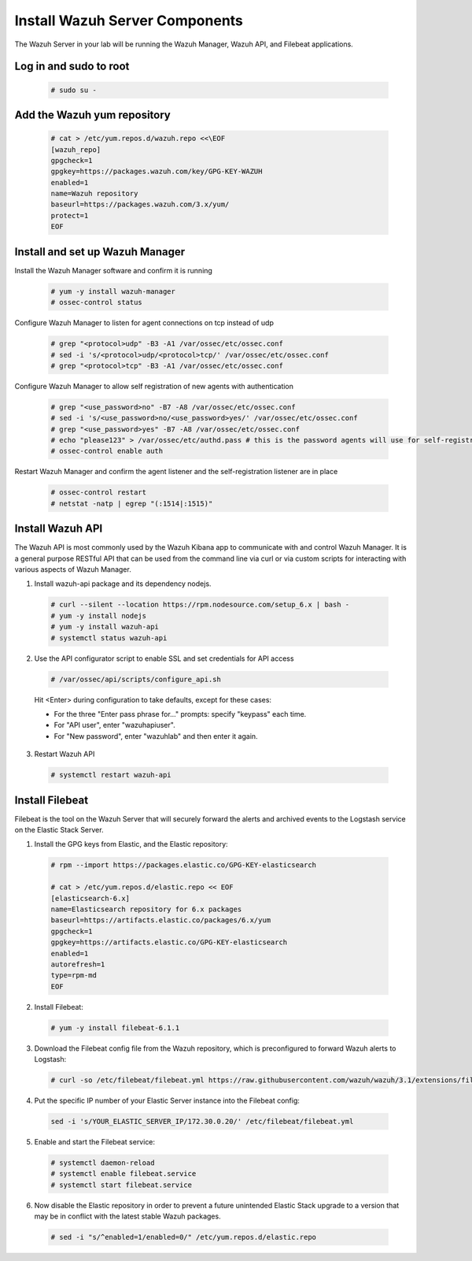 .. Copyright (C) 2018 Wazuh, Inc.

.. _build_lab_install_wazuh_server:

Install Wazuh Server Components
===============================

The Wazuh Server in your lab will be running the Wazuh Manager, Wazuh API, and Filebeat applications.

Log in and sudo to root
-----------------------

    .. code-block:: console

        # sudo su -

Add the Wazuh yum repository
----------------------------

     .. code-block:: console

         # cat > /etc/yum.repos.d/wazuh.repo <<\EOF
         [wazuh_repo]
         gpgcheck=1
         gpgkey=https://packages.wazuh.com/key/GPG-KEY-WAZUH
         enabled=1
         name=Wazuh repository
         baseurl=https://packages.wazuh.com/3.x/yum/
         protect=1
         EOF


Install and set up Wazuh Manager
--------------------------------

Install the Wazuh Manager software and confirm it is running

  .. code-block:: console

    # yum -y install wazuh-manager
    # ossec-control status


Configure Wazuh Manager to listen for agent connections on tcp instead of udp

  .. code-block:: console

    # grep "<protocol>udp" -B3 -A1 /var/ossec/etc/ossec.conf
    # sed -i 's/<protocol>udp/<protocol>tcp/' /var/ossec/etc/ossec.conf
    # grep "<protocol>tcp" -B3 -A1 /var/ossec/etc/ossec.conf


Configure Wazuh Manager to allow self registration of new agents with authentication

  .. code-block:: console

    # grep "<use_password>no" -B7 -A8 /var/ossec/etc/ossec.conf
    # sed -i 's/<use_password>no/<use_password>yes/' /var/ossec/etc/ossec.conf
    # grep "<use_password>yes" -B7 -A8 /var/ossec/etc/ossec.conf
    # echo "please123" > /var/ossec/etc/authd.pass # this is the password agents will use for self-registration
    # ossec-control enable auth

Restart Wazuh Manager and confirm the agent listener and the self-registration listener are in place

  .. code-block:: console

    # ossec-control restart
    # netstat -natp | egrep "(:1514|:1515)"


Install Wazuh API
-----------------

The Wazuh API is most commonly used by the Wazuh Kibana app to communicate with and control Wazuh Manager. It is a general purpose RESTful API that can be used from the command line via curl or via custom scripts for interacting with various aspects of Wazuh Manager.

1. Install wazuh-api package and its dependency nodejs.

  .. code-block:: console

	 # curl --silent --location https://rpm.nodesource.com/setup_6.x | bash -
	 # yum -y install nodejs
	 # yum -y install wazuh-api
	 # systemctl status wazuh-api

2. Use the API configurator script to enable SSL and set credentials for API access

  .. code-block:: console

	 # /var/ossec/api/scripts/configure_api.sh

  Hit <Enter> during configuration to take defaults, except for these cases:

  - For the three "Enter pass phrase for..." prompts:  specify "keypass" each time.
  - For "API user", enter "wazuhapiuser".
  - For "New password", enter "wazuhlab" and then enter it again.

3. Restart Wazuh API

  .. code-block:: console

    # systemctl restart wazuh-api


Install Filebeat
----------------

Filebeat is the tool on the Wazuh Server that will securely forward the alerts and archived events to the Logstash service on the Elastic Stack Server.

1. Install the GPG keys from Elastic, and the Elastic repository:

  .. code-block:: console

    # rpm --import https://packages.elastic.co/GPG-KEY-elasticsearch

    # cat > /etc/yum.repos.d/elastic.repo << EOF
    [elasticsearch-6.x]
    name=Elasticsearch repository for 6.x packages
    baseurl=https://artifacts.elastic.co/packages/6.x/yum
    gpgcheck=1
    gpgkey=https://artifacts.elastic.co/GPG-KEY-elasticsearch
    enabled=1
    autorefresh=1
    type=rpm-md
    EOF

2. Install Filebeat:

  .. code-block:: console

	 # yum -y install filebeat-6.1.1

3. Download the Filebeat config file from the Wazuh repository, which is preconfigured to forward Wazuh alerts to Logstash:

  .. code-block:: console

	 # curl -so /etc/filebeat/filebeat.yml https://raw.githubusercontent.com/wazuh/wazuh/3.1/extensions/filebeat/filebeat.yml

4. Put the specific IP number of your Elastic Server instance into the Filebeat config:

  .. code-block:: console

  	sed -i 's/YOUR_ELASTIC_SERVER_IP/172.30.0.20/' /etc/filebeat/filebeat.yml

5. Enable and start the Filebeat service:

  .. code-block:: console

    # systemctl daemon-reload
    # systemctl enable filebeat.service
    # systemctl start filebeat.service

6. Now disable the Elastic repository in order to prevent a future unintended Elastic Stack upgrade to a version that may be in conflict with the latest stable Wazuh packages.

  .. code-block:: console

    # sed -i "s/^enabled=1/enabled=0/" /etc/yum.repos.d/elastic.repo

